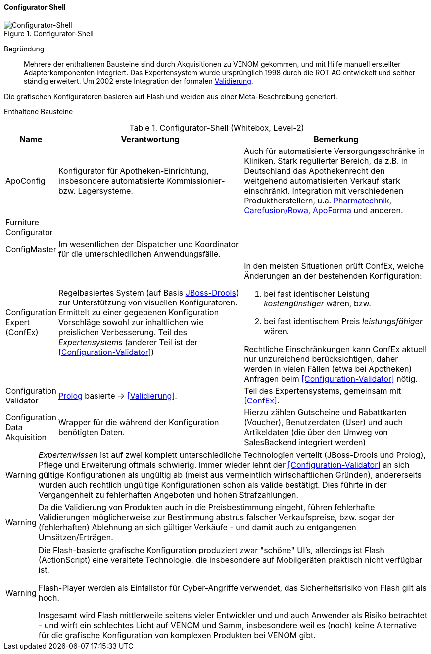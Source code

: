 
==== Configurator Shell

image::05-configurator-level-2.png["Configurator-Shell", title="Configurator-Shell"]

Begründung:: Mehrere der enthaltenen Bausteine sind durch Akquisitionen zu VENOM gekommen,
und mit Hilfe manuell erstellter Adapterkomponenten integriert.
Das Expertensystem wurde ursprünglich 1998 durch die ROT AG entwickelt und seither
ständig erweitert. Um 2002 erste Integration der formalen <<Configuration-Validator, Validierung>>.

Die grafischen Konfiguratoren basieren auf Flash und werden aus einer Meta-Beschreibung
generiert.


Enthaltene Bausteine::

[cols="1,4,4" options="header"]
.Configurator-Shell (Whitebox, Level-2)
|===
| Name | Verantwortung | Bemerkung
| ApoConfig
| Konfigurator für Apotheken-Einrichtung, insbesondere automatisierte Kommissionier- bzw. Lagersysteme.
| Auch für automatisierte Versorgungsschränke in Kliniken.
Stark regulierter Bereich, da z.B. in Deutschland das Apothekenrecht den weitgehend automatisierten Verkauf stark einschränkt.
Integration mit verschiedenen Produktherstellern, u.a.
https://www.pharmatechnik.de/k2[Pharmatechnik^],
http://www.rowa.de/[Carefusion/Rowa^],
http://www.apoforma.com/Home/Unternehmen.aspx[ApoForma^] und anderen.

| Furniture Configurator
|
|

| ConfigMaster
| Im wesentlichen der Dispatcher und Koordinator für die unterschiedlichen Anwendungsfälle.
|

| [[ConfEx]] Configuration Expert (ConfEx)
a| Regelbasiertes System (auf Basis http://www.drools.org/[JBoss-Drools^]) zur Unterstützung von visuellen Konfiguratoren.
Ermittelt zu einer gegebenen Konfiguration Vorschläge sowohl zur inhaltlichen wie preislichen Verbesserung. Teil des _Expertensystems_ (anderer Teil ist der <<Configuration-Validator>>)
a| In den meisten Situationen prüft ConfEx, welche Änderungen an der bestehenden Konfiguration:

. bei fast identischer Leistung _kostengünstiger_ wären, bzw.
. bei fast identischem Preis _leistungsfähiger_ wären.

Rechtliche Einschränkungen kann ConfEx aktuell nur unzureichend berücksichtigen, daher werden in vielen Fällen
(etwa bei Apotheken) Anfragen beim <<Configuration-Validator>> nötig.

| [[Configuration-Validator]] Configuration Validator
a| http://www.swi-prolog.org/[Prolog^] basierte ->
<<Validierung>>.
| Teil des Expertensystems, gemeinsam mit <<ConfEx>>.

| Configuration Data Akquisition
| Wrapper für die während der Konfiguration benötigten Daten.
| Hierzu zählen Gutscheine und Rabattkarten (Voucher), Benutzerdaten (User)
und auch Artikeldaten (die über den Umweg von SalesBackend integriert werden)

|===

[WARNING]
--
_Expertenwissen_ ist auf zwei komplett unterschiedliche Technologien verteilt (JBoss-Drools und Prolog),
Pflege und Erweiterung oftmals schwierig. Immer wieder lehnt der <<Configuration-Validator>> an sich gültige Konfigurationen als ungültig ab (meist aus vermeintlich wirtschaftlichen Gründen), andererseits wurden auch rechtlich ungültige
Konfigurationen schon als valide bestätigt. Dies führte in
der Vergangenheit zu fehlerhaften Angeboten und hohen Strafzahlungen.
--

[WARNING]
--
Da die Validierung von Produkten auch in die Preisbestimmung eingeht, führen fehlerhafte
Validierungen möglicherweise zur Bestimmung abstrus falscher Verkaufspreise, bzw. sogar
der (fehlerhaften) Ablehnung an sich gültiger Verkäufe - und damit auch zu
entgangenen Umsätzen/Erträgen.
--

[WARNING]
--
Die Flash-basierte grafische Konfiguration produziert zwar "schöne" UI's,
allerdings ist Flash (ActionScript) eine veraltete Technologie, die insbesondere
auf Mobilgeräten praktisch nicht verfügbar ist.

Flash-Player werden als Einfallstor für Cyber-Angriffe verwendet,
das Sicherheitsrisiko von Flash gilt als hoch.

Insgesamt wird Flash mittlerweile seitens vieler Entwickler und
und auch Anwender als Risiko betrachtet - und wirft ein schlechtes Licht
auf VENOM und Samm, insbesondere weil es (noch) keine Alternative für die grafische
Konfiguration von komplexen Produkten bei VENOM gibt.
--
